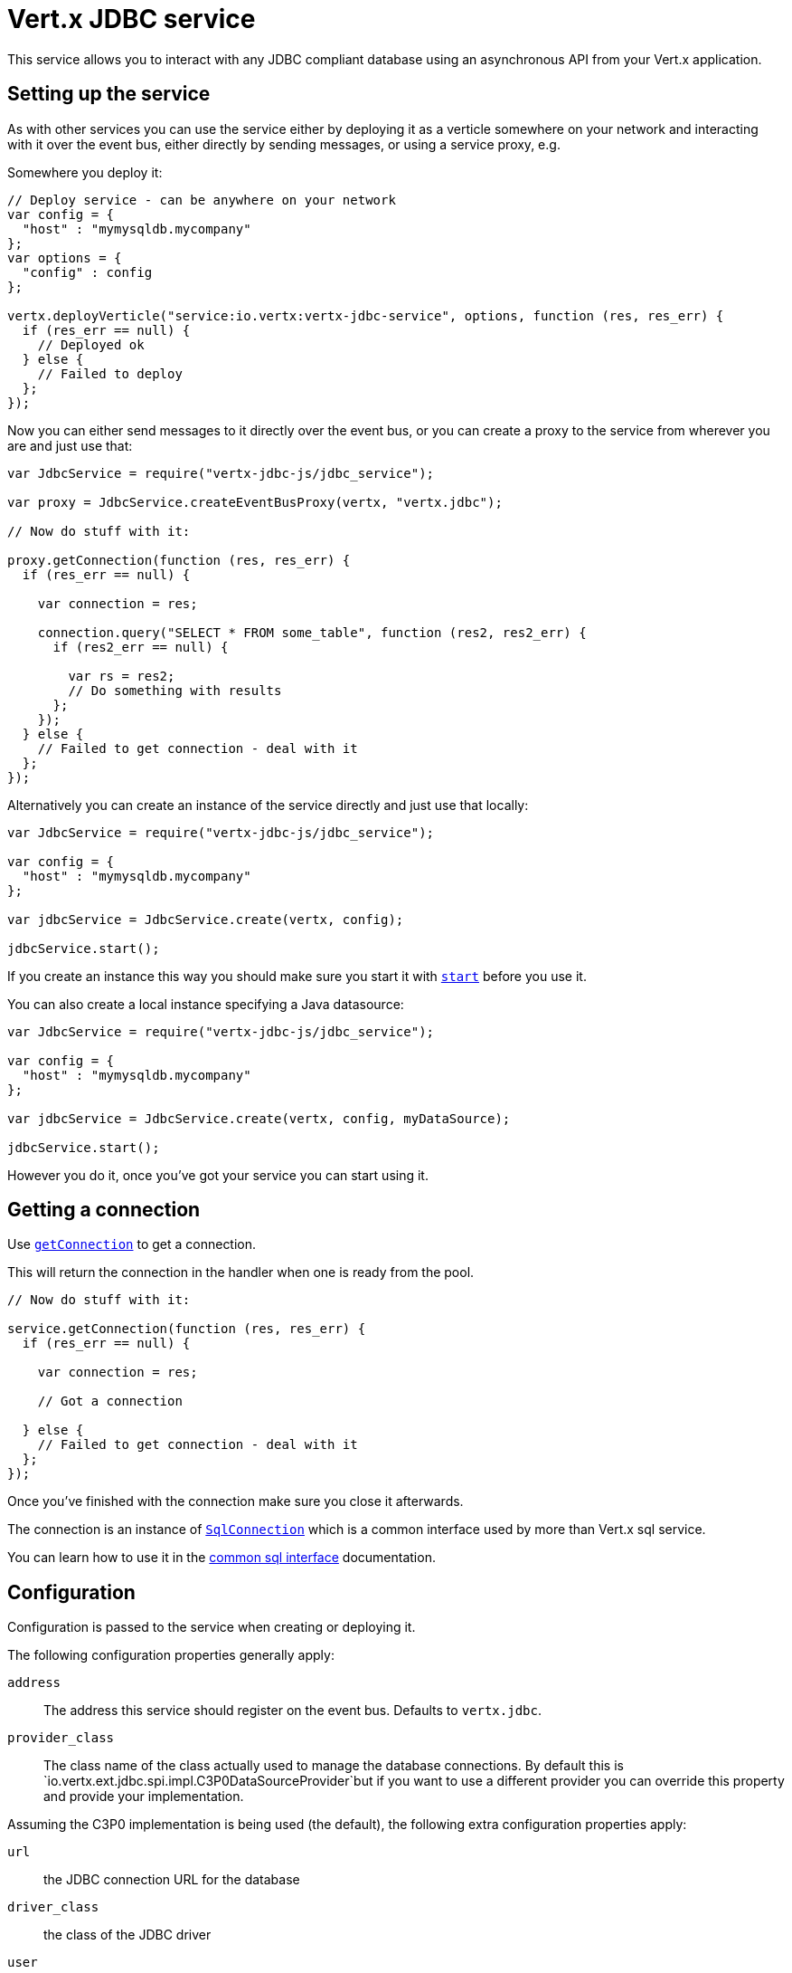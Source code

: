 = Vert.x JDBC service

This service allows you to interact with any JDBC compliant database using an asynchronous API from your Vert.x
application.

== Setting up the service

As with other services you can use the service either by deploying it as a verticle somewhere on your network and
interacting with it over the event bus, either directly by sending messages, or using a service proxy, e.g.

Somewhere you deploy it:

[source,java]
----

// Deploy service - can be anywhere on your network
var config = {
  "host" : "mymysqldb.mycompany"
};
var options = {
  "config" : config
};

vertx.deployVerticle("service:io.vertx:vertx-jdbc-service", options, function (res, res_err) {
  if (res_err == null) {
    // Deployed ok
  } else {
    // Failed to deploy
  };
});

----

Now you can either send messages to it directly over the event bus, or you can create a proxy to the service
from wherever you are and just use that:

[source,java]
----
var JdbcService = require("vertx-jdbc-js/jdbc_service");

var proxy = JdbcService.createEventBusProxy(vertx, "vertx.jdbc");

// Now do stuff with it:

proxy.getConnection(function (res, res_err) {
  if (res_err == null) {

    var connection = res;

    connection.query("SELECT * FROM some_table", function (res2, res2_err) {
      if (res2_err == null) {

        var rs = res2;
        // Do something with results
      };
    });
  } else {
    // Failed to get connection - deal with it
  };
});

----

Alternatively you can create an instance of the service directly and just use that locally:

[source,java]
----
var JdbcService = require("vertx-jdbc-js/jdbc_service");

var config = {
  "host" : "mymysqldb.mycompany"
};

var jdbcService = JdbcService.create(vertx, config);

jdbcService.start();


----

If you create an instance this way you should make sure you start it with `link:jsdoc/jdbc_service-JdbcService.html#start[start]`
before you use it.

You can also create a local instance specifying a Java datasource:

[source,java]
----
var JdbcService = require("vertx-jdbc-js/jdbc_service");

var config = {
  "host" : "mymysqldb.mycompany"
};

var jdbcService = JdbcService.create(vertx, config, myDataSource);

jdbcService.start();


----

However you do it, once you've got your service you can start using it.

== Getting a connection

Use `link:jsdoc/jdbc_service-JdbcService.html#getConnection[getConnection]` to get a connection.

This will return the connection in the handler when one is ready from the pool.

[source,java]
----

// Now do stuff with it:

service.getConnection(function (res, res_err) {
  if (res_err == null) {

    var connection = res;

    // Got a connection

  } else {
    // Failed to get connection - deal with it
  };
});


----

Once you've finished with the connection make sure you close it afterwards.

The connection is an instance of `link:../../vertx-sql-common/js/jsdoc/sql_connection-SqlConnection.html[SqlConnection]` which is a common interface used by
more than Vert.x sql service.

You can learn how to use it in the http://foobar[common sql interface] documentation.

== Configuration

Configuration is passed to the service when creating or deploying it.

The following configuration properties generally apply:

`address`:: The address this service should register on the event bus. Defaults to `vertx.jdbc`.
`provider_class`:: The class name of the class actually used to manage the database connections. By default this is
`io.vertx.ext.jdbc.spi.impl.C3P0DataSourceProvider`but if you want to use a different provider you can override
this property and provide your implementation.

Assuming the C3P0 implementation is being used (the default), the following extra configuration properties apply:

`url`:: the JDBC connection URL for the database
`driver_class`:: the class of the JDBC driver
`user`:: the username for the database
`password`:: the password for the database
`max_pool_size`:: the maximum number of connections to pool - default is `15`
`initial_pool_size`:: the number of connections to initialise the pool with - default is `3`
`min_pool_size`:: the minimum number of connections to pool
`max_statements`:: the maximum number of prepared statements to cache - default is `0`.
`max_statements_per_connection`:: the maximum number of prepared statements to cache per connection - default is `0`.
`max_idle_time`:: number of seconds after which an idle connection will be closed - default is `0` (never expire).

If you want to configure any other C3P0 properties, you can add a file `c3p0.properties` to the classpath.

Here's an example of configuring a service:

[source,java]
----
var JdbcService = require("vertx-jdbc-js/jdbc_service");

var config = {
  "url" : "jdbc:hsqldb:mem:test?shutdown=true",
  "driver_class" : "org.hsqldb.jdbcDriver",
  "max_pool_size" : 30
};

var service = JdbcService.create(vertx, config);

service.start();

----